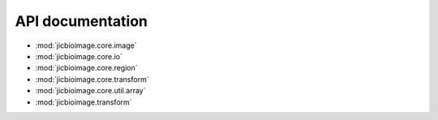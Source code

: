 API documentation
=================

- :mod:`jicbioimage.core.image`
- :mod:`jicbioimage.core.io`
- :mod:`jicbioimage.core.region`
- :mod:`jicbioimage.core.transform`
- :mod:`jicbioimage.core.util.array`
- :mod:`jicbioimage.transform`
